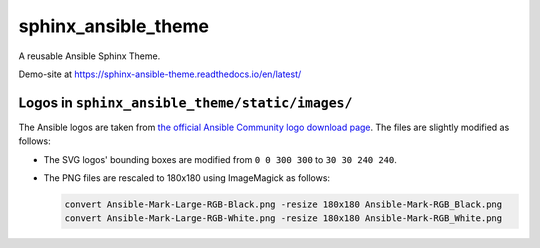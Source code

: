 sphinx_ansible_theme
--------------------

A reusable Ansible Sphinx Theme.

Demo-site at https://sphinx-ansible-theme.readthedocs.io/en/latest/

Logos in ``sphinx_ansible_theme/static/images/``
~~~~~~~~~~~~~~~~~~~~~~~~~~~~~~~~~~~~~~~~~~~~~~~~

The Ansible logos are taken from `the official Ansible Community logo download page <https://www.ansible.com/logos>`_. The files are slightly modified as follows:

* The SVG logos' bounding boxes are modified from ``0 0 300 300`` to ``30 30 240 240``.
* The PNG files are rescaled to 180x180 using ImageMagick as follows:

  .. code-block:: sh

    convert Ansible-Mark-Large-RGB-Black.png -resize 180x180 Ansible-Mark-RGB_Black.png
    convert Ansible-Mark-Large-RGB-White.png -resize 180x180 Ansible-Mark-RGB_White.png
